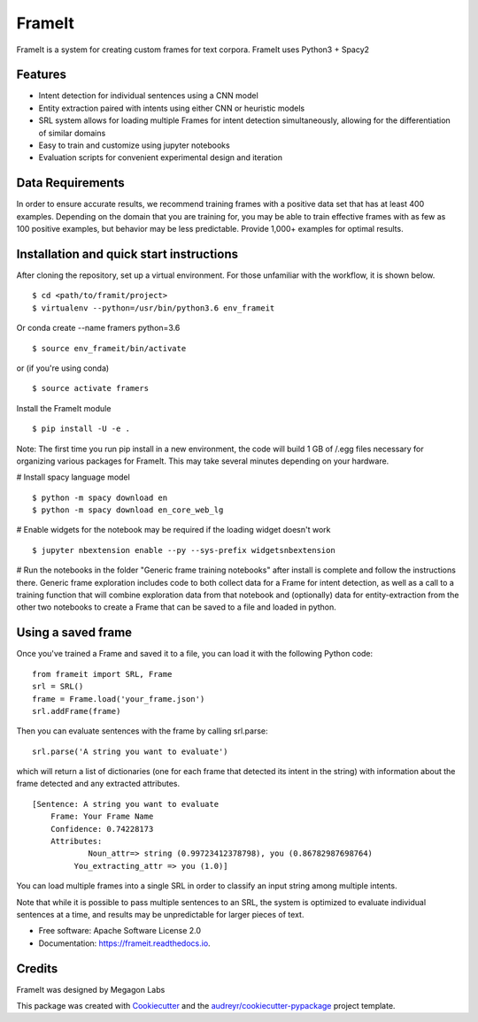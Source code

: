 FrameIt
========
FrameIt is a system for creating custom frames for text corpora.
FrameIt uses Python3 + Spacy2

Features
--------

* Intent detection for individual sentences using a CNN model
* Entity extraction paired with intents using either CNN or heuristic models
* SRL system allows for loading multiple Frames for intent detection simultaneously, allowing for the differentiation of similar domains
* Easy to train and customize using jupyter notebooks
* Evaluation scripts for convenient experimental design and iteration

Data Requirements
------------
In order to ensure accurate results, we recommend training frames with a positive data set that has at least 400 examples. Depending on the domain that you are training for, you may be able to train effective frames with as few as 100 positive examples, but behavior may be less predictable. Provide 1,000+ examples for optimal results.


Installation and quick start instructions
------------------------
After cloning the repository, set up a virtual environment. For those unfamiliar with the workflow, it is shown below.

::

    $ cd <path/to/framit/project>  
    $ virtualenv --python=/usr/bin/python3.6 env_frameit 


Or conda create --name framers python=3.6

::

    $ source env_frameit/bin/activate


or (if you're using conda) 

::

    $ source activate framers 


Install the FrameIt module


::

    $ pip install -U -e .

Note: The first time you run pip install in a new environment, the code will build 1 GB of /.egg files necessary for organizing various packages for FrameIt. This may take several minutes depending on your hardware.

\# Install spacy language model 

::

    $ python -m spacy download en
    $ python -m spacy download en_core_web_lg


\# Enable widgets for the notebook may be required if the loading widget doesn't work

::

    $ jupyter nbextension enable --py --sys-prefix widgetsnbextension


\# Run the notebooks in the folder "Generic frame training notebooks" after install is complete and follow the instructions there. Generic frame exploration includes code to both collect data for a Frame for intent detection, as well as a call to a training function that will combine exploration data from that notebook and (optionally) data for entity-extraction from the other two notebooks to create a Frame that can be saved to a file and loaded in python.

Using a saved frame
--------------------
Once you've trained a Frame and saved it to a file, you can load it with the following Python code:

::

    from frameit import SRL, Frame
    srl = SRL()
    frame = Frame.load('your_frame.json')
    srl.addFrame(frame)

Then you can evaluate sentences with the frame by calling srl.parse:

::

    srl.parse('A string you want to evaluate')

which will return a list of dictionaries (one for each frame that detected its intent in the string) with information about the frame detected and any extracted attributes.

::

    [Sentence: A string you want to evaluate
        Frame: Your Frame Name
        Confidence: 0.74228173
        Attributes: 
 	        Noun_attr=> string (0.99723412378798), you (0.86782987698764)
             You_extracting_attr => you (1.0)]

You can load multiple frames into a single SRL in order to classify an input string among multiple intents. 

Note that while it is possible to pass multiple sentences to an SRL, the system is optimized to evaluate individual sentences at a time, and results may be unpredictable for larger pieces of text.

* Free software: Apache Software License 2.0
* Documentation: https://frameit.readthedocs.io.


Credits
-------

FrameIt was designed by Megagon Labs

This package was created with Cookiecutter_ and the `audreyr/cookiecutter-pypackage`_ project template.

.. _Cookiecutter: https://github.com/audreyr/cookiecutter
.. _`audreyr/cookiecutter-pypackage`: https://github.com/audreyr/cookiecutter-pypackage
